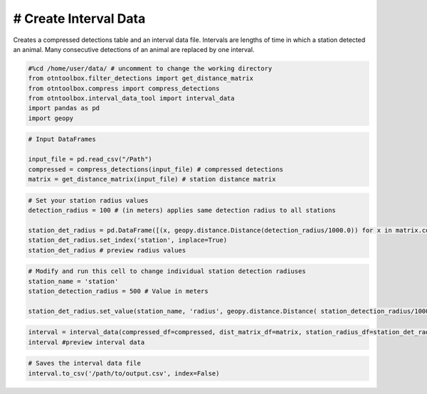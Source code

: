 
# Create Interval Data
----------------------

Creates a compressed detections table and an interval data file.
Intervals are lengths of time in which a station detected an animal.
Many consecutive detections of an animal are replaced by one interval.

.. code:: ipython2

    #%cd /home/user/data/ # uncomment to change the working directory
    from otntoolbox.filter_detections import get_distance_matrix
    from otntoolbox.compress import compress_detections
    from otntoolbox.interval_data_tool import interval_data
    import pandas as pd
    import geopy

.. code:: ipython2

    # Input DataFrames
    
    input_file = pd.read_csv("/Path") 
    compressed = compress_detections(input_file) # compressed detections
    matrix = get_distance_matrix(input_file) # station distance matrix

.. code:: ipython2

    # Set your station radius values
    detection_radius = 100 # (in meters) applies same detection radius to all stations
    
    station_det_radius = pd.DataFrame([(x, geopy.distance.Distance(detection_radius/1000.0)) for x in matrix.columns.tolist()], columns=['station','radius'])
    station_det_radius.set_index('station', inplace=True)
    station_det_radius # preview radius values

.. code:: ipython2

    # Modify and run this cell to change individual station detection radiuses
    station_name = 'station'
    station_detection_radius = 500 # Value in meters
    
    station_det_radius.set_value(station_name, 'radius', geopy.distance.Distance( station_detection_radius/1000.0 ))

.. code:: ipython2

    interval = interval_data(compressed_df=compressed, dist_matrix_df=matrix, station_radius_df=station_det_radius)
    interval #preview interval data

.. code:: ipython2

    # Saves the interval data file
    interval.to_csv('/path/to/output.csv', index=False)
